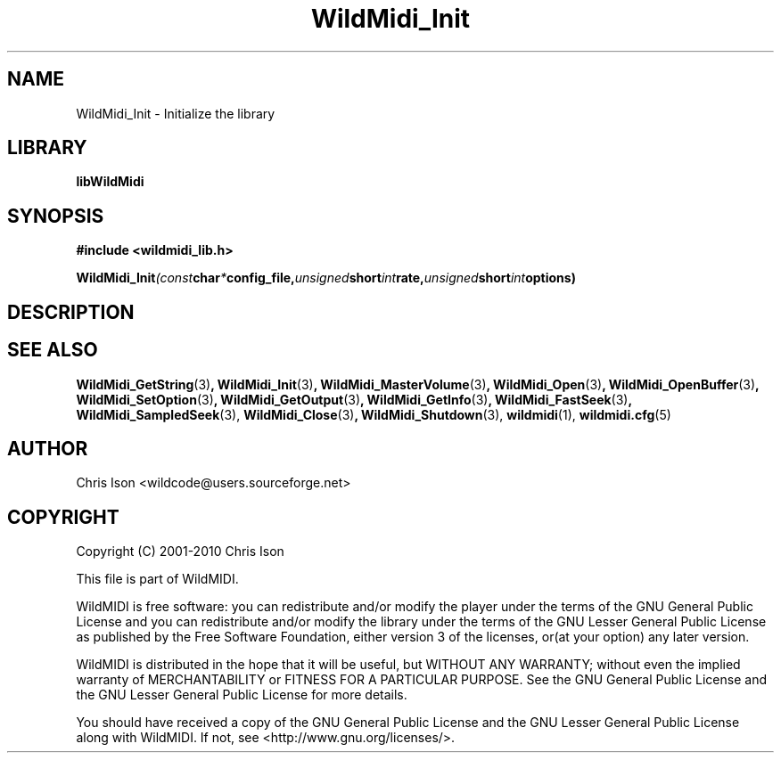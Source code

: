 .TH WildMidi_Init 3 2010-6-4 "" "WildMidi Programmer's Manual"
.SH NAME
WildMidi_Init \- Initialize the library
.sp
.SH LIBRARY
.B libWildMidi
.sp
.SH SYNOPSIS
.nf
.B #include <wildmidi_lib.h>
.sp
.BI WildMidi_Init (const char * config_file, unsigned short int rate, unsigned short int options)
.fi
.sp
.SH DESCRIPTION
.sp
.SH SEE ALSO
.BR WildMidi_GetString (3) ,
.BR WildMidi_Init (3) ,
.BR WildMidi_MasterVolume (3) ,
.BR WildMidi_Open (3) ,
.BR WildMidi_OpenBuffer (3) ,
.BR WildMidi_SetOption (3) ,
.BR WildMidi_GetOutput (3) ,
.BR WildMidi_GetInfo (3) ,
.BR WildMidi_FastSeek (3) ,
.BR WildMidi_SampledSeek (3),
.BR WildMidi_Close (3) ,
.BR WildMidi_Shutdown (3),
.BR wildmidi (1),
.BR wildmidi.cfg (5)
.sp
.SH AUTHOR
Chris Ison <wildcode@users.sourceforge.net>
.sp
.SH COPYRIGHT
Copyright (C) 2001-2010 Chris Ison
.sp
This file is part of WildMIDI.
.sp
WildMIDI is free software: you can redistribute and/or modify the player under the terms of the GNU General Public License and you can redistribute and/or modify the library under the terms of the GNU Lesser General Public License as published by the Free Software Foundation, either version 3 of the licenses, or(at your option) any later version.
.sp
WildMIDI is distributed in the hope that it will be useful, but WITHOUT ANY WARRANTY; without even the implied warranty of MERCHANTABILITY or FITNESS FOR A PARTICULAR PURPOSE. See the GNU General Public License and the GNU Lesser General Public License for more details.
.sp
You should have received a copy of the GNU General Public License and the GNU Lesser General Public License along with WildMIDI. If not, see <http://www.gnu.org/licenses/>.
.sp

